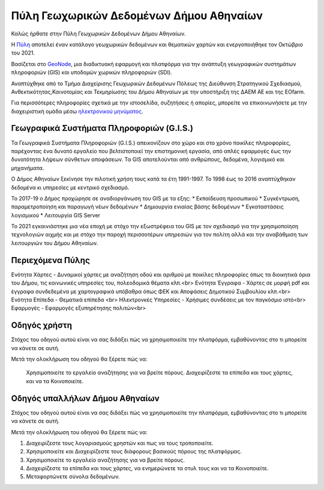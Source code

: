 ========================================
Πύλη Γεωχωρικών Δεδομένων Δήμου Αθηναίων
========================================

Καλώς ήρθατε στην Πύλη Γεωχωρικών Δεδομένων Δήμου Αθηναίων.

H `Πύλη`_ αποτελεί έναν κατάλογο γεωχωρικών δεδομένων και θεματικών χαρτών και ενεργοποιήθηκε τον Οκτώβριο του 2021.

Βασίζεται στο `GeoNode`_, μια διαδικτυακή εφαρμογή και πλατφόρμα για την ανάπτυξη γεωγραφικών συστημάτων πληροφοριών (GIS) και υποδομών χωρικών πληροφοριών (SDI).

Αναπτύχθηκε από το Τμήμα Διαχείρισης Γεωχωρικών Δεδομένων Πόλεως της Διεύθυνση Στρατηγικού Σχεδιασμού, Ανθεκτικότητας,Καινοτομίας και Τεκμηρίωσης του Δήμου Αθηναίων με την υποστήριξη της ΔΑΕΜ ΑΕ και της EOfarm.

Για περισσότερες πληροφορίες σχετικά με την ιστοσελίδα, συζητήσεις ή απορίες, μπορείτε να επικοινωνήσετε με την διαχειριστική ομάδα μέσω `ηλεκτρονικού μηνύματος`_.

.. _Πύλη: http://gis.cityofathens.gr/
.. _GeoNode: http://geonode.org/
.. _ηλεκτρονικού μηνύματος: mailto:t.gis@athens.gr


Γεωγραφικά Συστήματα Πληροφοριών (G.I.S.)
=========================================

Τα Γεωγραφικά Συστήματα Πληροφοριών (G.I.S.) απεικονίζουν στο χώρο και στο χρόνο ποικίλες πληροφορίες, παρέχοντας ένα δυνατό εργαλείο που βελτιστοποιεί την επιστημονική εργασία, 
από απλές εφαρμογές έως την δυνατότητα λήψεων σύνθετων αποφάσεων. Τα GIS αποτελούνται από ανθρώπους, δεδομένα, λογισμικό και μηχανήματα. 

Ο Δήμος Αθηναίων ξεκίνησε την πιλοτική χρήση τους κατά τα έτη 1991-1997. Το 1998 έως το 2016 αναπτύχθηκαν δεδομένα κι υπηρεσίες με κεντρικό σχεδιασμό. 

Το 2017-19 ο Δήμος προχώρησε σε αναδιοργάνωση του GIS με τα εξης:
* Εκπαίδευση προσωπικού
* Συγκέντρωση, παραμετροποίηση και παραγωγή νέων δεδομένων
* Δημιουργία ενιαίας βάσης δεδομένων
* Εγκαταστάσεις λογισμικού
* Λειτουργία GIS Server 

To 2021 εγκαινιάστηκε μια νέα εποχή με στόχο την εξωστρέφεια του GIS με τον σχεδιασμό για την χρησιμοποίηση τεχνολογιών αιχμής και με στόχο την παροχή περισσοτέρων υπηρεσιών για τον πολίτη 
αλλά και την αναβάθμιση των λειτουργιών του Δήμου Αθηναίων.

Περιεχόμενα Πύλης
=================

Ενότητα Χάρτες - Δυναμικοί χάρτες με αναζήτηση οδού και αριθμού με ποικίλες πληροφορίες όπως τα διοικητικά όρια του Δήμου, τις κοινωνικές υπηρεσίες του, πολεοδομικά θέματα κλπ.<br>
Ενότητα Έγγραφα - Χάρτες σε μορφή pdf και έγγραφα συνδεδεμένα με χαρτογραφικά υπόβαθρα όπως ΦΕΚ και Αποφάσεις Δημοτικού Συμβουλίου κλπ.<br>
Ενότητα Επίπεδα - Θεματικά επίπεδα <br>
Ηλεκτρονκές Υπηρεσίες - Χρήσιμες συνδέσεις με τον παγκόσμιο ιστό<br>
Εφαρμογές - Εφαρμογές εξυπηρέτησης πολιτών<br>

Οδηγός χρήστη
=============

Στόχος του οδηγού αυτού είναι να σας διδάξει πώς να χρησιμοποιείτε την πλατφόρμα, εμβαθύνοντας στο τι μπορείτε να κάνετε σε αυτή.

Μετά την ολοκλήρωση του οδηγού θα ξέρετε πώς να:

    Χρησιμοποιείτε το εργαλείο αναζήτησης για να βρείτε πόρους.
    Διαχειρίζεστε τα επίπεδα και τους χάρτες, και να τα Κοινοποιείτε.

Οδηγός υπαλλήλων Δήμου Αθηναίων
===============================

Στόχος του οδηγού αυτού είναι να σας διδάξει πώς να χρησιμοποιείτε την πλατφόρμα, εμβαθύνοντας στο τι μπορείτε να κάνετε σε αυτή.

Μετά την ολοκλήρωση του οδηγού θα ξέρετε πώς να:

1. Διαχειρίζεστε τους λογαριασμούς χρηστών και πως να τους τροποποιείτε.
2. Χρησιμοποιείτε και Διαχειρίζεστε τους διάφορους βασικούς πόρους της πλατφόρμας.
3. Χρησιμοποιείτε το εργαλείο αναζήτησης για να βρείτε πόρους.
4. Διαχειρίζεστε τα επίπεδα και τους χάρτες, να ενημερώνετε τα στυλ τους και να τα Κοινοποιείτε.
5. Μεταφορτώνετε σύνολα δεδομένων.
